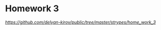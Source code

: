 * Homework 3

[[github page][https://github.com/delyan-kirov/public/tree/master/strypes/home_work_3]]
